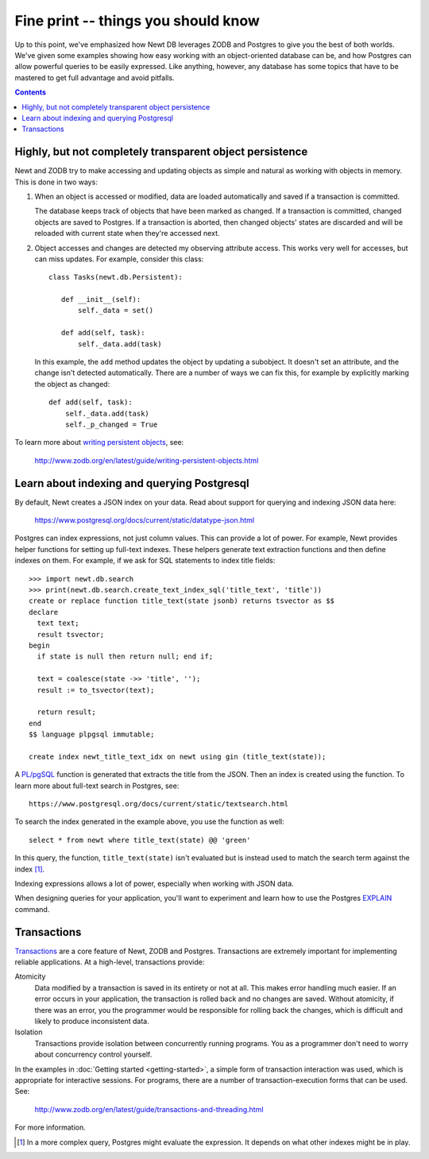 ====================================
Fine print -- things you should know
====================================

Up to this point, we've emphasized how Newt DB leverages ZODB and
Postgres to give you the best of both worlds.  We've given some
examples showing how easy working with an object-oriented database can
be, and how Postgres can allow powerful queries to be easily
expressed. Like anything, however, any database has some topics that
have to be mastered to get full advantage and avoid pitfalls.

.. contents::

Highly, but not completely transparent object persistence
=========================================================

Newt and ZODB try to make accessing and updating objects as simple and
natural as working with objects in memory.  This is done in two ways:

1. When an object is accessed or modified, data are loaded
   automatically and saved if a transaction is committed.

   The database keeps track of objects that have been marked as
   changed. If a transaction is committed, changed objects are saved
   to Postgres.  If a transaction is aborted, then changed objects'
   states are discarded and will be reloaded with current state when
   they're accessed next.

2. Object accesses and changes are detected my observing attribute
   access.  This works very well for accesses, but can miss updates. For
   example, consider this class::

     class Tasks(newt.db.Persistent):

        def __init__(self):
            self._data = set()

        def add(self, task):
            self._data.add(task)

   In this example, the ``add`` method updates the object by updating
   a subobject.  It doesn't set an attribute, and the change isn't
   detected automatically.  There are a number of ways we can fix
   this, for example by explicitly marking the object as changed::

        def add(self, task):
            self._data.add(task)
            self._p_changed = True

To learn more about `writing persistent objects
<http://www.zodb.org/en/latest/guide/writing-persistent-objects.html>`_,
see:

  http://www.zodb.org/en/latest/guide/writing-persistent-objects.html

Learn about indexing and querying Postgresql
============================================

By default, Newt creates a JSON index on your data.  Read about
support for querying and indexing JSON data here:

  https://www.postgresql.org/docs/current/static/datatype-json.html

Postgres can index expressions, not just column values. This can
provide a lot of power.  For example, Newt provides helper functions
for setting up full-text indexes.  These helpers generate text
extraction functions and then define indexes on them.  For example, if
we ask for SQL statements to index title fields::

  >>> import newt.db.search
  >>> print(newt.db.search.create_text_index_sql('title_text', 'title'))
  create or replace function title_text(state jsonb) returns tsvector as $$
  declare
    text text;
    result tsvector;
  begin
    if state is null then return null; end if;

    text = coalesce(state ->> 'title', '');
    result := to_tsvector(text);

    return result;
  end
  $$ language plpgsql immutable;

  create index newt_title_text_idx on newt using gin (title_text(state));


A `PL/pgSQL
<https://www.postgresql.org/docs/current/static/plpgsql.html>`_
function is generated that extracts the title from the JSON.  Then an
index is created using the function. To learn more about full-text
search in Postgres, see::

  https://www.postgresql.org/docs/current/static/textsearch.html

To search the index generated in the example above, you use the
function as well::

  select * from newt where title_text(state) @@ 'green'

In this query, the function, ``title_text(state)`` isn't evaluated
but is instead used to match the search term against the
index [#maybe-match]_.

Indexing expressions allows a lot of power, especially when working
with JSON data.

When designing queries for your application, you'll want to experiment
and learn how to use the Postgres `EXPLAIN
<https://www.postgresql.org/docs/current/static/using-explain.html>`_
command.

Transactions
============

`Transactions <https://en.wikipedia.org/wiki/Database_transaction>`_
are a core feature of Newt, ZODB and Postgres.  Transactions are
extremely important for implementing reliable applications.  At a
high-level, transactions provide:

Atomicity
  Data modified by a transaction is saved in its entirety or not at
  all.  This makes error handling much easier.  If an error occurs in
  your application, the transaction is rolled back and no changes are
  saved. Without atomicity, if there was an error, you the programmer
  would be responsible for rolling back the changes, which is
  difficult and likely to produce inconsistent data.

Isolation
  Transactions provide isolation between concurrently running
  programs. You as a programmer don't need to worry about concurrency
  control yourself.

In the examples in :doc:`Getting started <getting-started>`, a simple
form of transaction interaction was used, which is appropriate for
interactive sessions.  For programs, there are a number of
transaction-execution forms that can be used.  See:

  http://www.zodb.org/en/latest/guide/transactions-and-threading.html

For more information.

.. [#maybe-match] In a more complex query, Postgres might evaluate the
   expression. It depends on what other indexes might be in play.
